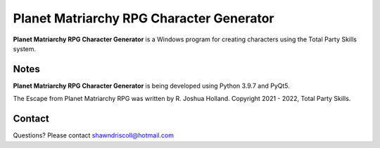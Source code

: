 **Planet Matriarchy RPG Character Generator**
=============================================

.. figure:: images/efpm.png


**Planet Matriarchy RPG Character Generator** is a Windows program for creating characters using the Total Party Skills system.


Notes
-----

**Planet Matriarchy RPG Character Generator** is being developed using Python 3.9.7 and PyQt5.


The Escape from Planet Matriarchy RPG was written by R. Joshua Holland.
Copyright 2021 - 2022, Total Party Skills.

Contact
-------
Questions? Please contact shawndriscoll@hotmail.com
